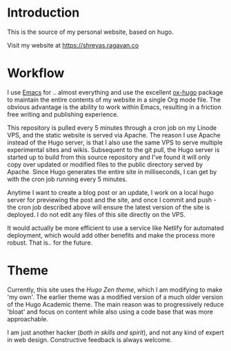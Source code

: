 
* Introduction

This is the source of my personal website, based on hugo.

Visit my website at https://shreyas.ragavan.co

* Workflow

I use [[https://www.gnu.org/software/emacs/][Emacs]] for .. almost everything and use the excellent [[https://github.com/kaushalmodi/ox-hugo][ox-hugo]] package to
maintain the entire contents of my website in a single Org mode file. The
obvious advantage is the ability to work within Emacs, resulting in a friction
free writing and publishing experience.

This repository is pulled every 5 minutes through a cron job on my Linode VPS,
and the static website is served via Apache. The reason I use Apache instead of
the Hugo server, is that I also use the same VPS to serve multiple experimental
sites and wikis. Subsequent to the git pull, the Hugo server is started up to
build from this source repository and I've found it will only copy over updated or
modified files to the public directory served by Apache. Since Hugo generates
the entire site in milliseconds, I can get by with the cron job running every 5
minutes.

Anytime I want to create a blog post or an update, I work on a local hugo server
for previewing the post and the site, and once I commit and push - the cron job
described above will ensure the latest version of the site is deployed. I do not
edit any files of this site directly on the VPS.

It would actually be more efficient to use a service like Netlify for automated
deployment, which would add other benefits and make the process more
robust. That is.. for the future.

* Theme

Currently, this site uses the [[ https://github.com/frjo/hugo-theme-zen][Hugo Zen theme]], which I am modifying to make 'my
own'. The earlier theme was a modified version of a much older version of the
Hugo Academic theme. The main reason was to progressively reduce 'bloat' and
focus on content while also using a code base that was more approachable.

I am just another hacker (/both in skills and spirit/), and not any kind of expert
in web design. Constructive feedback is always welcome.
